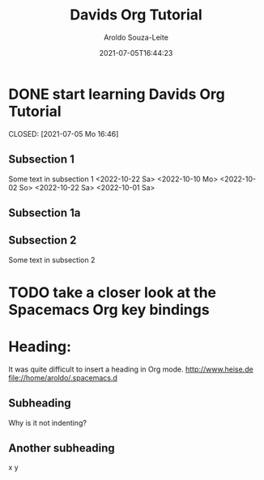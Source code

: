 #+title:Davids Org Tutorial
#+date: 2021-07-05T16:44:23
#+author: Aroldo Souza-Leite
#+email:  asouzaleite@gmx.de
#+export_select_tags: export
#+export_exclude_tags: noexport
#+startup: showall
# BEGIN CONTENT
* DONE start learning Davids Org Tutorial

  CLOSED: [2021-07-05 Mo 16:46]


** Subsection 1
   Some text in subsection 1
   <2022-10-22 Sa>
   <2022-10-10 Mo>
   <2022-10-02 So>
   <2022-10-22 Sa>
   <2022-10-01 Sa>
   
** Subsection 1a

** Subsection 2
   Some text in subsection 2
* 
* TODO take a closer look at the Spacemacs Org key bindings

* Heading:
  It was quite difficult to insert a heading in Org mode.
  http://www.heise.de
  file://home/aroldo/.spacemacs.d

# END CONTENT



** Subheading
   Why is it not indenting?

** Another subheading
   x
   y
